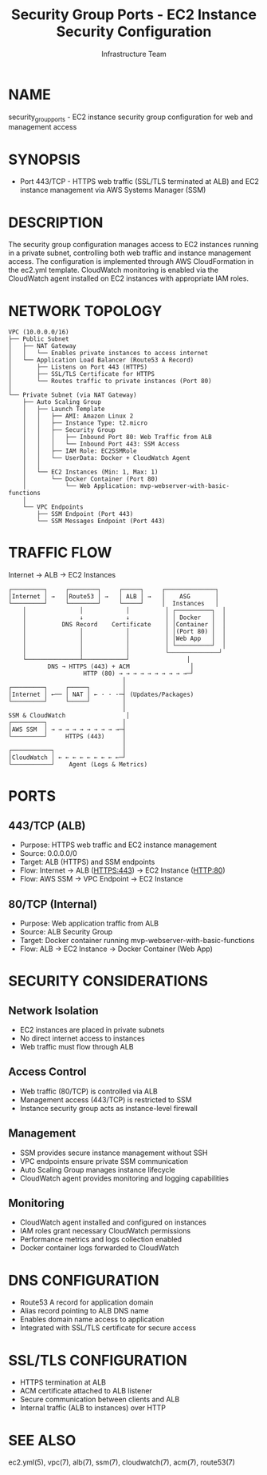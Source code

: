 #+TITLE: Security Group Ports - EC2 Instance Security Configuration
#+AUTHOR: Infrastructure Team
#+VERSION: 1.0

* NAME
security_group_ports - EC2 instance security group configuration for web and management access

* SYNOPSIS
- Port 443/TCP - HTTPS web traffic (SSL/TLS terminated at ALB) and EC2 instance management via AWS Systems Manager (SSM)

* DESCRIPTION
The security group configuration manages access to EC2 instances running in a private subnet,
controlling both web traffic and instance management access. The configuration is implemented
through AWS CloudFormation in the ec2.yml template. CloudWatch monitoring is enabled via the
CloudWatch agent installed on EC2 instances with appropriate IAM roles.

* NETWORK TOPOLOGY
#+begin_example
VPC (10.0.0.0/16)
├── Public Subnet
│   ├── NAT Gateway
│   │   └── Enables private instances to access internet
│   └── Application Load Balancer (Route53 A Record)
│       ├── Listens on Port 443 (HTTPS)
│       ├── SSL/TLS Certificate for HTTPS
│       └── Routes traffic to private instances (Port 80)
│
└── Private Subnet (via NAT Gateway)
    ├── Auto Scaling Group
    │   ├── Launch Template
    │   │   ├── AMI: Amazon Linux 2
    │   │   ├── Instance Type: t2.micro
    │   │   ├── Security Group
    │   │   │   ├── Inbound Port 80: Web Traffic from ALB
    │   │   │   └── Inbound Port 443: SSM Access
    │   │   ├── IAM Role: EC2SSMRole
    │   │   └── UserData: Docker + CloudWatch Agent
    │   │
    │   └── EC2 Instances (Min: 1, Max: 1)
    │       └── Docker Container (Port 80)
    │           └── Web Application: mvp-webserver-with-basic-functions
    │
    └── VPC Endpoints
        ├── SSM Endpoint (Port 443)
        └── SSM Messages Endpoint (Port 443)
#+end_example

* TRAFFIC FLOW
Internet → ALB → EC2 Instances

#+begin_example
┌─────────┐     ┌────────┐     ┌─────┐     ┌──────────────┐
│Internet │ →   │Route53 │ →   │ ALB │ →   │    ASG       │
└─────────┘     └────────┘     └─────┘     │  Instances   │
    │               │            │          │ ┌──────────┐  │
    │               ↓            ↓          │ │ Docker   │  │
    │          DNS Record    Certificate    │ │Container │  │
    │               │            │          │ │(Port 80) │  │
    │               │            │          │ │Web App   │  │
    │               │            │          │ └──────────┘  │
    │               │            │          └──────────────┘
    └───────────────┴────────────┘                │
           DNS → HTTPS (443) + ACM                 │
                     HTTP (80) → → → → → → → → → →─┘
                                │
┌─────────┐     ┌─────┐         │
│Internet │ ←── │ NAT │ ← · · ·─┤ (Updates/Packages)
└─────────┘     └─────┘         │
                                │
SSM & CloudWatch                 │
┌─────────┐                     │
│AWS SSM  │ → → → → → → → → → →─┤
└─────────┘     HTTPS (443)     │
                                │
┌───────────┐                   │
│CloudWatch │ ← ← ← ← ← ← ← ← ←─┘
└───────────┘    Agent (Logs & Metrics)
#+end_example

* PORTS
** 443/TCP (ALB)
- Purpose: HTTPS web traffic and EC2 instance management
- Source: 0.0.0.0/0
- Target: ALB (HTTPS) and SSM endpoints
- Flow: Internet → ALB (HTTPS:443) → EC2 Instance (HTTP:80)
- Flow: AWS SSM → VPC Endpoint → EC2 Instance

** 80/TCP (Internal)
- Purpose: Web application traffic from ALB
- Source: ALB Security Group
- Target: Docker container running mvp-webserver-with-basic-functions
- Flow: ALB → EC2 Instance → Docker Container (Web App)

* SECURITY CONSIDERATIONS
** Network Isolation
- EC2 instances are placed in private subnets
- No direct internet access to instances
- Web traffic must flow through ALB

** Access Control
- Web traffic (80/TCP) is controlled via ALB
- Management access (443/TCP) is restricted to SSM
- Instance security group acts as instance-level firewall

** Management
- SSM provides secure instance management without SSH
- VPC endpoints ensure private SSM communication
- Auto Scaling Group manages instance lifecycle
- CloudWatch agent provides monitoring and logging capabilities

** Monitoring
- CloudWatch agent installed and configured on instances
- IAM roles grant necessary CloudWatch permissions
- Performance metrics and logs collection enabled
- Docker container logs forwarded to CloudWatch

* DNS CONFIGURATION
- Route53 A record for application domain
- Alias record pointing to ALB DNS name
- Enables domain name access to application
- Integrated with SSL/TLS certificate for secure access

* SSL/TLS CONFIGURATION
- HTTPS termination at ALB
- ACM certificate attached to ALB listener
- Secure communication between clients and ALB
- Internal traffic (ALB to instances) over HTTP

* SEE ALSO
ec2.yml(5), vpc(7), alb(7), ssm(7), cloudwatch(7), acm(7), route53(7)
